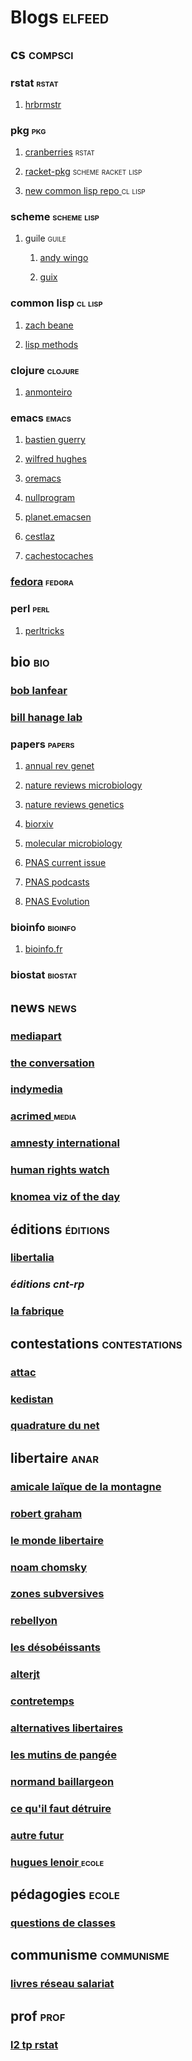 * Blogs                                                                         :elfeed:
** cs                                                                          :compsci:
*** rstat                                                                     :rstat:
**** [[https://rud.is/b/feed/][hrbrmstr]]
*** pkg                                                                       :pkg:
**** [[http://dirk.eddelbuettel.com/cranberries/index.rss][cranberries]]                                                             :rstat:
**** [[https://pkgs.racket-lang.org/atom.xml][racket-pkg]]                                                              :scheme:racket:lisp:
**** [[http://planet.lisp.org/github.atom][new common lisp repo ]]                                                   :cl:lisp:
*** scheme                                                                    :scheme:lisp:
**** guile                                                                   :guile:
***** [[https://wingolog.org/feed/atom][andy wingo]]
***** [[https://guix-hpc.bordeaux.inria.fr/blog/feed.xml][guix]]
*** common lisp                                                               :cl:lisp:
**** [[http://lispblog.xach.com/rss][zach beane]]
**** [[http://lispmethods.com/feed.xml][lisp methods]]
*** clojure                                                                   :clojure:
**** [[https://anmonteiro.com/atom.xml][anmonteiro]]
*** emacs                                                                     :emacs:
**** [[https://emacs-doctor.com/feed.xml][bastien guerry]]
**** [[http://www.wilfred.me.uk/rss.xml][wilfred hughes]]
**** [[https://oremacs.com/archive/][oremacs]]
**** [[http://nullprogram.com/feed/][nullprogram]]
**** [[http://planet.emacsen.org/atom.xml][planet.emacsen]]
**** [[http://cestlaz.github.io/rss.xml][cestlaz]]
**** [[http://cachestocaches.com/feed/][cachestocaches]]
*** [[https://fedoramagazine.org/feed/][fedora]]                                                                      :fedora:
*** perl                                                                      :perl:
**** [[http://perltricks.com/index.xml][perltricks]]
** bio                                                                         :bio:
*** [[http://robertlanfear.com/blog/files/rob.lanfear.blog.xml][bob lanfear]]
*** [[https://c2-d2.github.io/hanage-lab/feed.xml][bill hanage lab]]
*** papers                                                                    :papers:
**** [[http://www.annualreviews.org/action/showFeed?jc=genet&type=etoc&feed=rss][annual rev genet]]
**** [[http://feeds.nature.com/nrmicro/rss/current?format=xml][nature reviews microbiology]]
**** [[http://feeds.nature.com/nrg/rss/current?format=xml][nature reviews genetics]]
**** [[http://biorxiv.org/alertsrss][biorxiv]]
**** [[http://onlinelibrary.wiley.com/rss/journal/10.1111/(ISSN)1365-2958][molecular microbiology]]
**** [[http://feeds.feedburner.com/pnas/SMZM][PNAS current issue]]
**** [[http://feeds.feedburner.com/pnas/uSDM][PNAS podcasts]]
**** [[http://feeds.feedburner.com/ProceedingsOfTheNationalAcademyOfSciencesEvolution?format=xml][PNAS Evolution]]
*** bioinfo                                                                   :bioinfo:
**** [[http://bioinfo-fr.net/feed][bioinfo.fr]]
*** biostat                                                                   :biostat:
** news                                                                        :news:
*** [[https://www.mediapart.fr/articles/feed][mediapart]]
*** [[https://theconversation.com/fr/articles.atom][the conversation]]
*** [[https://indymedia.org/global.1-0.rss][indymedia]]
*** [[http://www.acrimed.org/spip.php?page=backend][acrimed ]]                                                                  :media:
*** [[https://www.amnesty.org/fr/rss/][amnesty international]]
*** [[https://www.hrw.org/fr/rss/news][human rights watch]]
*** [[https://knoema.fr/tags/Viz%2520of%2520the%2520Day/rss][knomea viz of the day]]
** éditions                                                                    :éditions:
*** [[http://editionslibertalia.com/spip.php?page=backend][libertalia]]
*** [[TODO ][éditions cnt-rp]]
*** [[http://lafabrique.fr/feed/][la fabrique]]
** contestations                                                               :contestations:
*** [[https://france.attac.org/spip.php?page=backend][attac]]
*** [[http://www.kedistan.net/feed/][kedistan]]
*** [[https://www.laquadrature.net/fr/rss.xml][quadrature du net]]
** libertaire                                                                  :anar:
*** [[http://almtoile.free.fr/data/fr-news.xml][amicale laïque de la montagne]]
*** [[https://robertgraham.wordpress.com/feed/][robert graham]]
*** [[http://www.monde-libertaire.fr/flux_rss.rss][le monde libertaire]]
*** [[https://chomsky.info/feed/][noam chomsky]]
*** [[http://www.zones-subversives.com/rss][zones subversives]]
*** [[https://rebellyon.info/spip.php?page=backend][rebellyon]]
*** [[http://www.desobeir.net/feed/][les désobéissants]]
*** [[http://www.alterjt.tv/feed/][alterjt]]
*** [[http://www.contretemps.eu/feed/][contretemps]]
*** [[http://www.alternativelibertaire.org/spip.php?page=backend&][alternatives libertaires]]
*** [[http://www.lesmutins.org/spip.php?page=backend][les mutins de pangée]]
*** [[http://nbaillargeon.blogspot.com/feeds/posts/default][normand baillargeon]]
*** [[http://cqfd-journal.org/spip.php?page=backend][ce qu'il faut détruire]]
*** [[http://www.autrefutur.net/spip.php?page=backend][autre futur]]
*** [[http://www.hugueslenoir.fr/feed/][hugues lenoir ]]                                                            :ecole:
** pédagogies                                                                  :ecole:
*** [[http://www.questionsdeclasses.org/reac/spip.php?page=backend][questions de classes]]
** communisme                                                                  :communisme:
*** [[http://www.reseau-salariat.info/f5f5e7055e793213f853ccaf95e95e8c.rss][livres réseau salariat]]
** prof                                                                        :prof:
*** [[http://adelb.univ-lyon1.fr/direct/index.jsp?projectId=1&ShowPianoWeeks=true&Cas=samuel.barreto&resources=48540&displayConfName=_DirectPlanning&days=0&weeks=&from=edt&ticket=ST-3484471-EPLv2bRVErGP274QGeNY-cas.univ-lyon1.fr][l2 tp rstat]]
